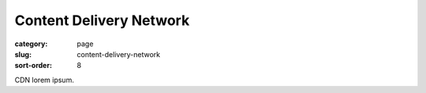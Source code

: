 Content Delivery Network
========================

:category: page
:slug: content-delivery-network
:sort-order: 8

CDN lorem ipsum.
